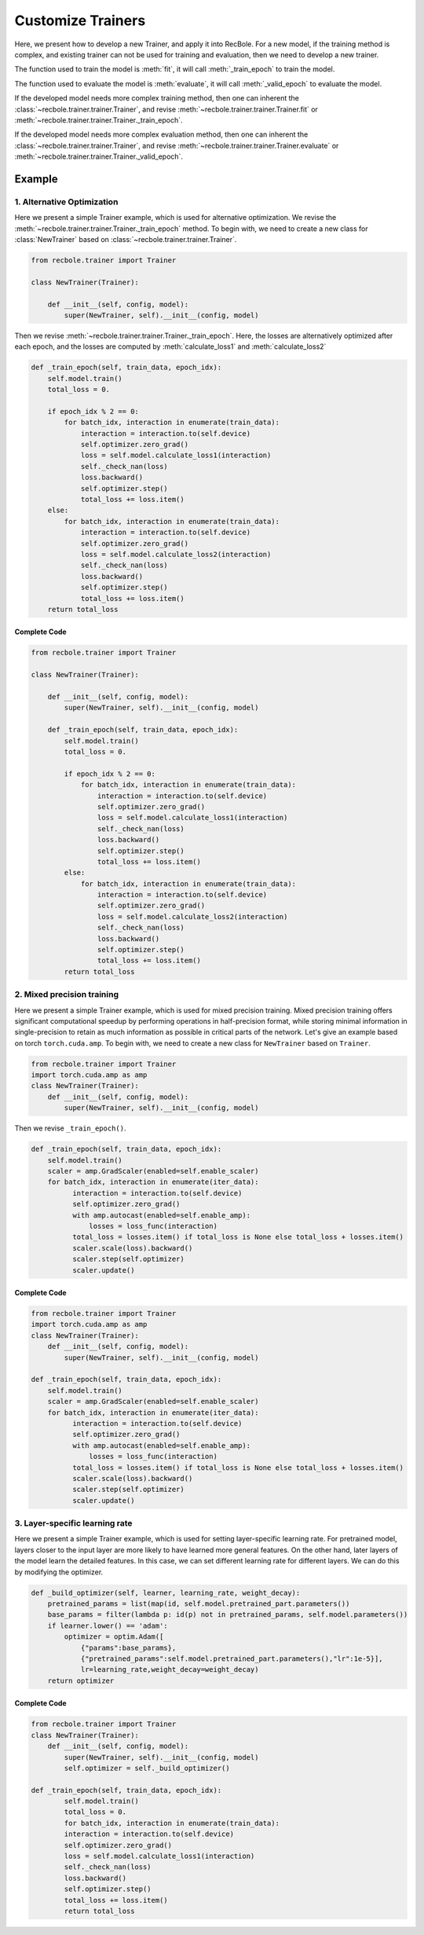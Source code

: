 Customize Trainers
======================
Here, we present how to develop a new Trainer, and apply it into RecBole.
For a new model, if the training method is complex, and existing trainer can not be used for training and evaluation,
then we need to develop a new trainer.

The function used to train the model is :meth:`fit`, it will call :meth:`_train_epoch` to train the model.

The function used to evaluate the model is :meth:`evaluate`, it will call :meth:`_valid_epoch` to evaluate the model.

If the developed model needs more complex training method,
then one can inherent the :class:`~recbole.trainer.trainer.Trainer`,
and revise :meth:`~recbole.trainer.trainer.Trainer.fit` or :meth:`~recbole.trainer.trainer.Trainer._train_epoch`.

If the developed model needs more complex evaluation method,
then one can inherent the :class:`~recbole.trainer.trainer.Trainer`,
and revise :meth:`~recbole.trainer.trainer.Trainer.evaluate` or :meth:`~recbole.trainer.trainer.Trainer._valid_epoch`.


Example
----------------
1. Alternative Optimization
>>>>>>>>>>>>>>>>>>>>>>>>>
Here we present a simple Trainer example, which is used for alternative optimization.
We revise the :meth:`~recbole.trainer.trainer.Trainer._train_epoch` method.
To begin with, we need to create a new class for
:class:`NewTrainer` based on :class:`~recbole.trainer.trainer.Trainer`.

.. code:: python

    from recbole.trainer import Trainer

    class NewTrainer(Trainer):

        def __init__(self, config, model):
            super(NewTrainer, self).__init__(config, model)


Then we revise :meth:`~recbole.trainer.trainer.Trainer._train_epoch`.
Here, the losses are alternatively optimized after each epoch,
and the losses are computed by :meth:`calculate_loss1` and :meth:`calculate_loss2`


.. code:: python

    def _train_epoch(self, train_data, epoch_idx):
        self.model.train()
        total_loss = 0.

        if epoch_idx % 2 == 0:
            for batch_idx, interaction in enumerate(train_data):
                interaction = interaction.to(self.device)
                self.optimizer.zero_grad()
                loss = self.model.calculate_loss1(interaction)
                self._check_nan(loss)
                loss.backward()
                self.optimizer.step()
                total_loss += loss.item()
        else:
            for batch_idx, interaction in enumerate(train_data):
                interaction = interaction.to(self.device)
                self.optimizer.zero_grad()
                loss = self.model.calculate_loss2(interaction)
                self._check_nan(loss)
                loss.backward()
                self.optimizer.step()
                total_loss += loss.item()
        return total_loss


Complete Code
^^^^^^^^^^^^^^^^

.. code:: python

    from recbole.trainer import Trainer

    class NewTrainer(Trainer):

        def __init__(self, config, model):
            super(NewTrainer, self).__init__(config, model)

        def _train_epoch(self, train_data, epoch_idx):
            self.model.train()
            total_loss = 0.

            if epoch_idx % 2 == 0:
                for batch_idx, interaction in enumerate(train_data):
                    interaction = interaction.to(self.device)
                    self.optimizer.zero_grad()
                    loss = self.model.calculate_loss1(interaction)
                    self._check_nan(loss)
                    loss.backward()
                    self.optimizer.step()
                    total_loss += loss.item()
            else:
                for batch_idx, interaction in enumerate(train_data):
                    interaction = interaction.to(self.device)
                    self.optimizer.zero_grad()
                    loss = self.model.calculate_loss2(interaction)
                    self._check_nan(loss)
                    loss.backward()
                    self.optimizer.step()
                    total_loss += loss.item()
            return total_loss

2. Mixed precision training
>>>>>>>>>>>>>>>>>>>>>>>>>
Here we present a simple Trainer example, which is used for mixed
precision training. Mixed precision training offers significant
computational speedup by performing operations in half-precision
format, while storing minimal information in single-precision to
retain as much information as possible in critical parts of the
network. Let's give an example based on torch ``torch.cuda.amp``. To
begin with, we need to create a new class for ``NewTrainer`` based on
``Trainer``.

.. code:: python

  from recbole.trainer import Trainer
  import torch.cuda.amp as amp 
  class NewTrainer(Trainer):
      def __init__(self, config, model):
          super(NewTrainer, self).__init__(config, model)
          
Then we revise ``_train_epoch()``.

.. code:: python

  def _train_epoch(self, train_data, epoch_idx):
      self.model.train()
      scaler = amp.GradScaler(enabled=self.enable_scaler)
      for batch_idx, interaction in enumerate(iter_data):
            interaction = interaction.to(self.device)
            self.optimizer.zero_grad()
            with amp.autocast(enabled=self.enable_amp):
                losses = loss_func(interaction)
            total_loss = losses.item() if total_loss is None else total_loss + losses.item()
            scaler.scale(loss).backward()
            scaler.step(self.optimizer)
            scaler.update()
            
Complete Code
^^^^^^^^^^^^^^^^
.. code:: python

  from recbole.trainer import Trainer
  import torch.cuda.amp as amp 
  class NewTrainer(Trainer):
      def __init__(self, config, model):
          super(NewTrainer, self).__init__(config, model)
          
  def _train_epoch(self, train_data, epoch_idx):
      self.model.train()
      scaler = amp.GradScaler(enabled=self.enable_scaler)
      for batch_idx, interaction in enumerate(iter_data):
            interaction = interaction.to(self.device)
            self.optimizer.zero_grad()
            with amp.autocast(enabled=self.enable_amp):
                losses = loss_func(interaction)
            total_loss = losses.item() if total_loss is None else total_loss + losses.item()
            scaler.scale(loss).backward()
            scaler.step(self.optimizer)
            scaler.update()        

3. Layer-specific learning rate
>>>>>>>>>>>>>>>>>>>>>>>>>
Here we present a simple Trainer example, which is used for setting
layer-specific learning rate. For pretrained model, layers closer to
the input layer are more likely to have learned more general
features. On the other hand, later layers of the model learn the
detailed features. In this case, we can set different learning rate
for different layers. We can do this by modifying the optimizer.

.. code:: python

      def _build_optimizer(self, learner, learning_rate, weight_decay):
          pretrained_params = list(map(id, self.model.pretrained_part.parameters())
          base_params = filter(lambda p: id(p) not in pretrained_params, self.model.parameters())
          if learner.lower() == 'adam':
              optimizer = optim.Adam([
                  {"params":base_params},
                  {"pretrained_params":self.model.pretrained_part.parameters(),"lr":1e-5}],
                  lr=learning_rate,weight_decay=weight_decay)
          return optimizer             



Complete Code
^^^^^^^^^^^^^^^^
.. code:: python 

  from recbole.trainer import Trainer
  class NewTrainer(Trainer):
      def __init__(self, config, model):
          super(NewTrainer, self).__init__(config, model)
          self.optimizer = self._build_optimizer()
          
  def _train_epoch(self, train_data, epoch_idx):
          self.model.train()
          total_loss = 0.
          for batch_idx, interaction in enumerate(train_data):
          interaction = interaction.to(self.device)
          self.optimizer.zero_grad()
          loss = self.model.calculate_loss1(interaction)
          self._check_nan(loss)
          loss.backward()
          self.optimizer.step()
          total_loss += loss.item()
          return total_loss
